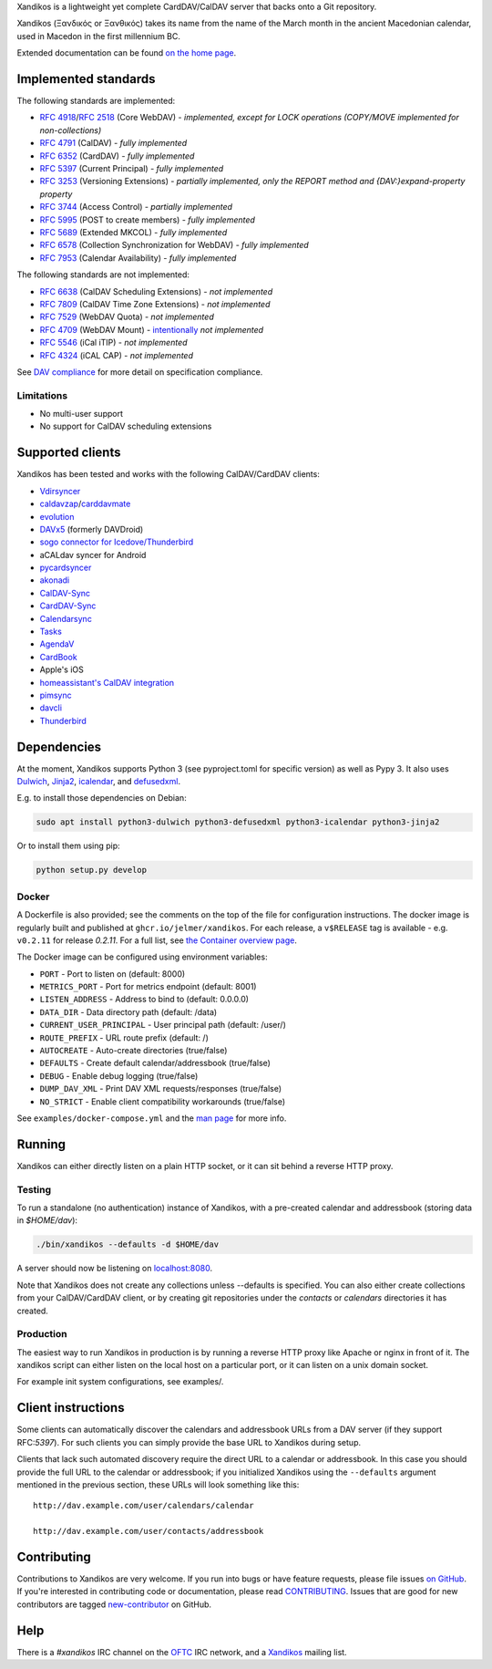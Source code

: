 Xandikos is a lightweight yet complete CardDAV/CalDAV server that backs onto a Git repository.

Xandikos (Ξανδικός or Ξανθικός) takes its name from the name of the March month
in the ancient Macedonian calendar, used in Macedon in the first millennium BC.

.. image:: logo.png
   :alt: Xandikos logo
   :width: 200px
   :align: center

Extended documentation can be found `on the home page <https://www.xandikos.org/docs/>`_.

Implemented standards
=====================

The following standards are implemented:

- :RFC:`4918`/:RFC:`2518` (Core WebDAV) - *implemented, except for LOCK operations (COPY/MOVE implemented for non-collections)*
- :RFC:`4791` (CalDAV) - *fully implemented*
- :RFC:`6352` (CardDAV) - *fully implemented*
- :RFC:`5397` (Current Principal) - *fully implemented*
- :RFC:`3253` (Versioning Extensions) - *partially implemented, only the REPORT method and {DAV:}expand-property property*
- :RFC:`3744` (Access Control) - *partially implemented*
- :RFC:`5995` (POST to create members) - *fully implemented*
- :RFC:`5689` (Extended MKCOL) - *fully implemented*
- :RFC:`6578` (Collection Synchronization for WebDAV) - *fully implemented*
- :RFC:`7953` (Calendar Availability) - *fully implemented*

The following standards are not implemented:

- :RFC:`6638` (CalDAV Scheduling Extensions) - *not implemented*
- :RFC:`7809` (CalDAV Time Zone Extensions) - *not implemented*
- :RFC:`7529` (WebDAV Quota) - *not implemented*
- :RFC:`4709` (WebDAV Mount) - `intentionally <https://github.com/jelmer/xandikos/issues/48>`_ *not implemented*
- :RFC:`5546` (iCal iTIP) - *not implemented*
- :RFC:`4324` (iCAL CAP) - *not implemented*

See `DAV compliance <notes/dav-compliance.rst>`_ for more detail on specification compliance.

Limitations
-----------

- No multi-user support
- No support for CalDAV scheduling extensions

Supported clients
=================

Xandikos has been tested and works with the following CalDAV/CardDAV clients:

- `Vdirsyncer <https://github.com/pimutils/vdirsyncer>`_
- `caldavzap <https://www.inf-it.com/open-source/clients/caldavzap/>`_/`carddavmate <https://www.inf-it.com/open-source/clients/carddavmate/>`_
- `evolution <https://gitlab.gnome.org/GNOME/evolution/-/wikis/home>`_
- `DAVx5 <https://www.davx5.com/>`_ (formerly DAVDroid)
- `sogo connector for Icedove/Thunderbird <https://www.sogo.nu/download.html#/frontends>`_
- aCALdav syncer for Android
- `pycardsyncer <https://github.com/geier/pycarddav>`_
- `akonadi <https://community.kde.org/KDE_PIM/Akonadi>`_
- `CalDAV-Sync <https://dmfs.org/caldav/>`_
- `CardDAV-Sync <https://dmfs.org/carddav/>`_
- `Calendarsync <https://play.google.com/store/apps/details?id=com.icalparse>`_
- `Tasks <https://tasks.org/>`_
- `AgendaV <https://github.com/agendav/agendav>`_
- `CardBook <https://gitlab.com/cardbook/cardbook/>`_
- Apple's iOS
- `homeassistant's CalDAV integration <https://www.home-assistant.io/integrations/caldav/>`_
- `pimsync <https://pimsync.whynothugo.nl/>`_
- `davcli <https://git.sr.ht/~whynothugo/davcli>`_
- `Thunderbird <https://www.thunderbird.net/>`_

Dependencies
============

At the moment, Xandikos supports Python 3 (see pyproject.toml for specific version)
as well as Pypy 3. It also uses `Dulwich <https://github.com/dulwich/dulwich>`_,
`Jinja2 <http://jinja.pocoo.org/>`_,
`icalendar <https://github.com/collective/icalendar>`_, and
`defusedxml <https://github.com/tiran/defusedxml>`_.

E.g. to install those dependencies on Debian:

.. code:: shell

  sudo apt install python3-dulwich python3-defusedxml python3-icalendar python3-jinja2

Or to install them using pip:

.. code:: shell

  python setup.py develop

Docker
------

A Dockerfile is also provided; see the comments on the top of the file for
configuration instructions. The docker image is regularly built and
published at ``ghcr.io/jelmer/xandikos``. For each release,
a ``v$RELEASE`` tag is available - e.g. ``v0.2.11`` for release *0.2.11*.
For a full list, see `the Container overview page
<https://github.com/jelmer/xandikos/pkgs/container/xandikos>`_.

The Docker image can be configured using environment variables:

- ``PORT`` - Port to listen on (default: 8000)
- ``METRICS_PORT`` - Port for metrics endpoint (default: 8001)
- ``LISTEN_ADDRESS`` - Address to bind to (default: 0.0.0.0)
- ``DATA_DIR`` - Data directory path (default: /data)
- ``CURRENT_USER_PRINCIPAL`` - User principal path (default: /user/)
- ``ROUTE_PREFIX`` - URL route prefix (default: /)
- ``AUTOCREATE`` - Auto-create directories (true/false)
- ``DEFAULTS`` - Create default calendar/addressbook (true/false)
- ``DEBUG`` - Enable debug logging (true/false)
- ``DUMP_DAV_XML`` - Print DAV XML requests/responses (true/false)
- ``NO_STRICT`` - Enable client compatibility workarounds (true/false)

See ``examples/docker-compose.yml`` and the
`man page <https://www.xandikos.org/manpage.html>`_ for more info.

Running
=======

Xandikos can either directly listen on a plain HTTP socket, or it can sit
behind a reverse HTTP proxy.

Testing
-------

To run a standalone (no authentication) instance of Xandikos,
with a pre-created calendar and addressbook (storing data in *$HOME/dav*):

.. code:: shell

  ./bin/xandikos --defaults -d $HOME/dav

A server should now be listening on `localhost:8080 <http://localhost:8080/>`_.

Note that Xandikos does not create any collections unless --defaults is
specified. You can also either create collections from your CalDAV/CardDAV client,
or by creating git repositories under the *contacts* or *calendars* directories
it has created.

Production
----------

The easiest way to run Xandikos in production is by running a reverse HTTP proxy
like Apache or nginx in front of it.
The xandikos script can either listen on the local host on a particular port, or
it can listen on a unix domain socket.


For example init system configurations, see examples/.

Client instructions
===================

Some clients can automatically discover the calendars and addressbook URLs from
a DAV server (if they support RFC:`5397`). For such clients you can simply
provide the base URL to Xandikos during setup.

Clients that lack such automated discovery require the direct URL to a calendar
or addressbook. In this case you should provide the full URL to the calendar or
addressbook; if you initialized Xandikos using the ``--defaults`` argument
mentioned in the previous section, these URLs will look something like this::

  http://dav.example.com/user/calendars/calendar

  http://dav.example.com/user/contacts/addressbook


Contributing
============

Contributions to Xandikos are very welcome. If you run into bugs or have
feature requests, please file issues `on GitHub
<https://github.com/jelmer/xandikos/issues/new>`_. If you're interested in
contributing code or documentation, please read `CONTRIBUTING
<CONTRIBUTING.md>`_. Issues that are good for new contributors are tagged
`new-contributor <https://github.com/jelmer/xandikos/labels/new-contributor>`_
on GitHub.

Help
====

There is a *#xandikos* IRC channel on the `OFTC <https://www.oftc.net/>`_
IRC network, and a `Xandikos <https://groups.google.com/forum/#!forum/xandikos>`_
mailing list.
